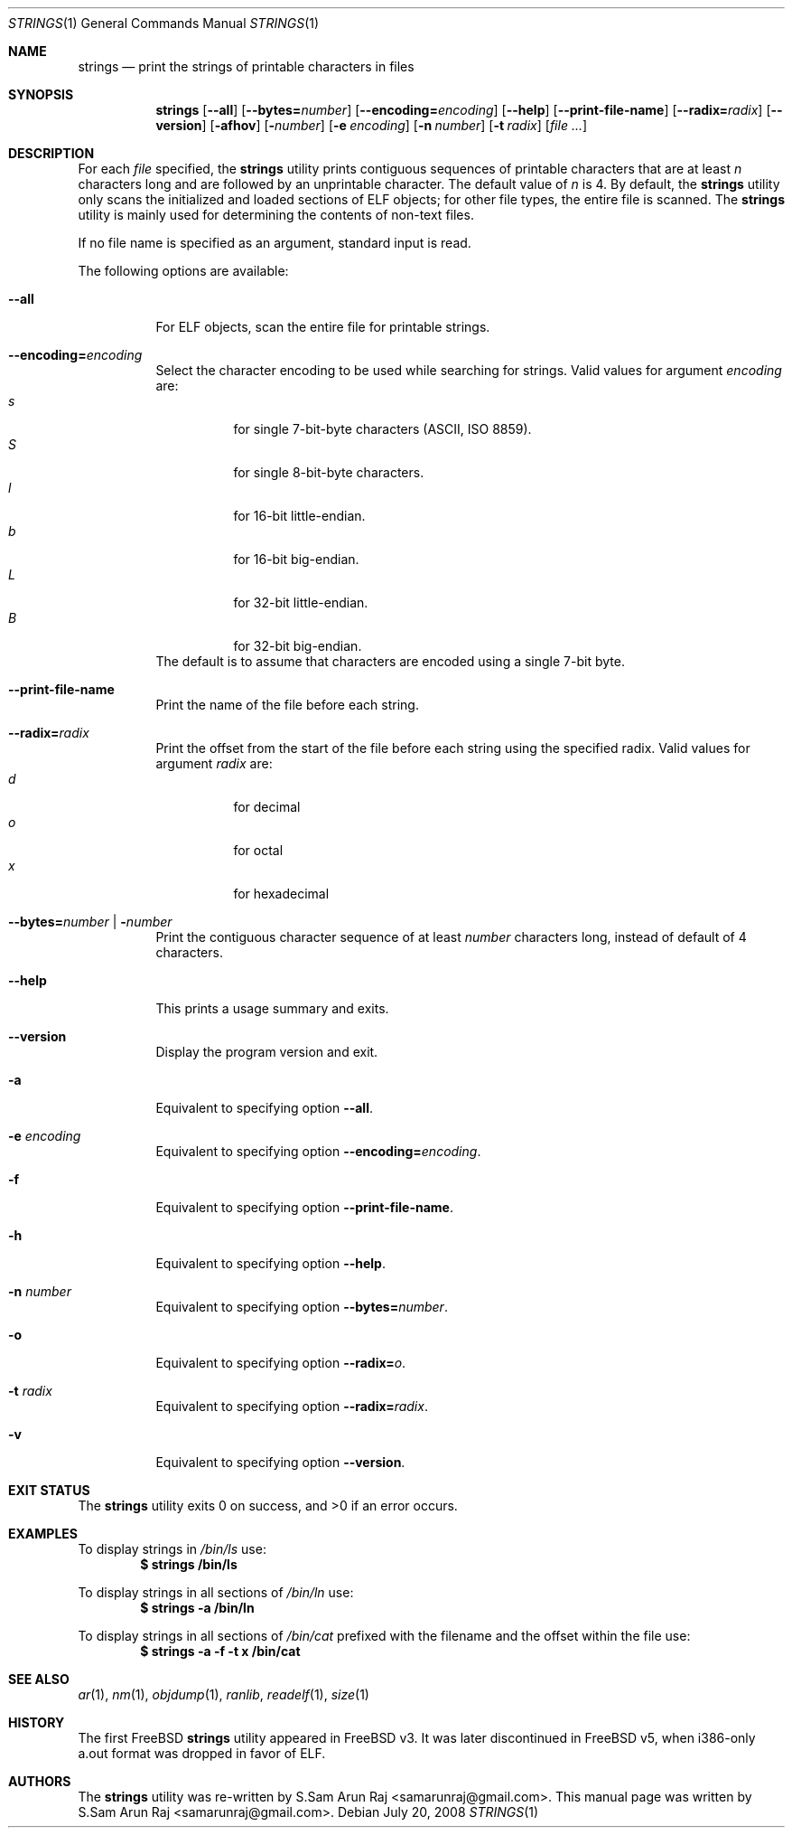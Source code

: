 .\" Copyright (c) 2007 S.Sam Arun Raj
.\" All rights reserved.
.\"
.\" Redistribution and use in source and binary forms, with or without
.\" modification, are permitted provided that the following conditions
.\" are met:
.\" 1. Redistributions of source code must retain the above copyright
.\"    notice, this list of conditions and the following disclaimer.
.\" 2. Redistributions in binary form must reproduce the above copyright
.\"    notice, this list of conditions and the following disclaimer in the
.\"    documentation and/or other materials provided with the distribution.
.\"
.\" THIS SOFTWARE IS PROVIDED BY THE AUTHOR AND CONTRIBUTORS ``AS IS'' AND
.\" ANY EXPRESS OR IMPLIED WARRANTIES, INCLUDING, BUT NOT LIMITED TO, THE
.\" IMPLIED WARRANTIES OF MERCHANTABILITY AND FITNESS FOR A PARTICULAR PURPOSE
.\" ARE DISCLAIMED.  IN NO EVENT SHALL THE AUTHOR OR CONTRIBUTORS BE LIABLE
.\" FOR ANY DIRECT, INDIRECT, INCIDENTAL, SPECIAL, EXEMPLARY, OR CONSEQUENTIAL
.\" DAMAGES (INCLUDING, BUT NOT LIMITED TO, PROCUREMENT OF SUBSTITUTE GOODS
.\" OR SERVICES; LOSS OF USE, DATA, OR PROFITS; OR BUSINESS INTERRUPTION)
.\" HOWEVER CAUSED AND ON ANY THEORY OF LIABILITY, WHETHER IN CONTRACT, STRICT
.\" LIABILITY, OR TORT (INCLUDING NEGLIGENCE OR OTHERWISE) ARISING IN ANY WAY
.\" OUT OF THE USE OF THIS SOFTWARE, EVEN IF ADVISED OF THE POSSIBILITY OF
.\" SUCH DAMAGE.
.\"
.\" $Id$
.\"
.Dd July 20, 2008
.Dt STRINGS 1
.Os
.Sh NAME
.Nm strings
.Nd "print the strings of printable characters in files"
.Sh SYNOPSIS
.Nm
.Op Fl -all
.Op Fl -bytes= Ns Ar number
.Op Fl -encoding= Ns Ar encoding
.Op Fl -help
.Op Fl -print-file-name
.Op Fl -radix= Ns Ar radix
.Op Fl -version
.Op Fl afhov
.Op Fl Ar number
.Op Fl e Ar encoding
.Op Fl n Ar number
.Op Fl t Ar radix
.Op Ar
.Sh DESCRIPTION
For each
.Ar file
specified, the
.Nm
utility prints contiguous sequences of printable
characters that are at least
.Va n
characters long and are followed by an unprintable character.
The default value of
.Va n
is 4.
By default, the
.Nm
utility only scans the initialized and loaded sections of ELF objects;
for other file types, the entire file is scanned.
The
.Nm
utility is mainly used for determining the contents of non-text files.
.Pp
If no file name is specified as an argument, standard input is read.
.Pp
The following options are available:
.Bl -tag -width indent
.It Fl -all
For ELF objects, scan the entire file for printable strings.
.It Fl -encoding= Ns Ar encoding
Select the character encoding to be used while searching for strings.
Valid values for argument
.Ar encoding
are:
.Bl -tag -width indent -compact
.It Ar s
for single 7-bit-byte characters (ASCII, ISO 8859).
.It Ar S
for single 8-bit-byte characters.
.It Ar l
for 16-bit little-endian.
.It Ar b
for 16-bit big-endian.
.It Ar L
for 32-bit little-endian.
.It Ar B
for 32-bit big-endian.
.El
The default is to assume that characters are encoded using a single
7-bit byte.
.It Fl -print-file-name
Print the name of the file before each string.
.It Fl -radix= Ns Ar radix
Print the offset from the start of the file before each string
using the specified radix.
Valid values for argument
.Ar radix
are:
.Bl -tag -width indent -compact
.It Ar d
for decimal
.It Ar o
for octal
.It Ar x
for hexadecimal
.El
.It Xo
.Fl -bytes= Ns Ar number |
.Fl Ar number
.Xc
Print the contiguous character sequence of at least
.Ar number
characters long, instead of default of 4 characters.
.It Fl -help
This prints a usage summary and exits.
.It Fl -version
Display the program version and exit.
.It Fl a
Equivalent to specifying option
.Fl -all .
.It Fl e Ar encoding
Equivalent to specifying option
.Fl -encoding= Ns Ar encoding .
.It Fl f
Equivalent to specifying option
.Fl -print-file-name .
.It Fl h
Equivalent to specifying option
.Fl -help .
.It Fl n Ar number
Equivalent to specifying option
.Fl -bytes= Ns Ar number .
.It Fl o
Equivalent to specifying option
.Fl -radix= Ns Ar o .
.It Fl t Ar radix
Equivalent to specifying option
.Fl -radix= Ns Ar radix .
.It Fl v
Equivalent to specifying option
.Fl -version .
.El
.Sh EXIT STATUS
.Ex -std
.Sh EXAMPLES
To display strings in
.Pa /bin/ls
use:
.Dl "$ strings /bin/ls"
.Pp
To display strings in all sections of
.Pa /bin/ln
use:
.Dl "$ strings -a /bin/ln"
.Pp
To display strings in all sections of
.Pa /bin/cat
prefixed with the filename and the offset within the file use:
.Dl "$ strings -a -f -t x /bin/cat"
.Sh SEE ALSO
.Xr ar 1 ,
.Xr nm 1 ,
.Xr objdump 1 ,
.Xr ranlib ,
.Xr readelf 1 ,
.Xr size 1
.Sh HISTORY
The first FreeBSD
.Nm
utility appeared in
.Fx v3.
It was later discontinued in
.Fx v5 ,
when i386-only a.out format was dropped in favor of ELF.
.Sh AUTHORS
.An -nosplit
The
.Nm
utility was re-written by
.An S.Sam Arun Raj Aq samarunraj@gmail.com .
This manual page was written by
.An S.Sam Arun Raj Aq samarunraj@gmail.com .
